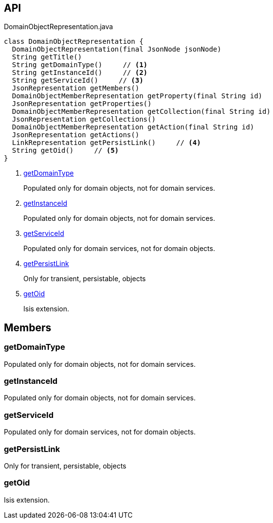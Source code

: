:Notice: Licensed to the Apache Software Foundation (ASF) under one or more contributor license agreements. See the NOTICE file distributed with this work for additional information regarding copyright ownership. The ASF licenses this file to you under the Apache License, Version 2.0 (the "License"); you may not use this file except in compliance with the License. You may obtain a copy of the License at. http://www.apache.org/licenses/LICENSE-2.0 . Unless required by applicable law or agreed to in writing, software distributed under the License is distributed on an "AS IS" BASIS, WITHOUT WARRANTIES OR  CONDITIONS OF ANY KIND, either express or implied. See the License for the specific language governing permissions and limitations under the License.

== API

.DomainObjectRepresentation.java
[source,java]
----
class DomainObjectRepresentation {
  DomainObjectRepresentation(final JsonNode jsonNode)
  String getTitle()
  String getDomainType()     // <.>
  String getInstanceId()     // <.>
  String getServiceId()     // <.>
  JsonRepresentation getMembers()
  DomainObjectMemberRepresentation getProperty(final String id)
  JsonRepresentation getProperties()
  DomainObjectMemberRepresentation getCollection(final String id)
  JsonRepresentation getCollections()
  DomainObjectMemberRepresentation getAction(final String id)
  JsonRepresentation getActions()
  LinkRepresentation getPersistLink()     // <.>
  String getOid()     // <.>
}
----

<.> xref:#getDomainType[getDomainType]
+
--
Populated only for domain objects, not for domain services.
--
<.> xref:#getInstanceId[getInstanceId]
+
--
Populated only for domain objects, not for domain services.
--
<.> xref:#getServiceId[getServiceId]
+
--
Populated only for domain services, not for domain objects.
--
<.> xref:#getPersistLink[getPersistLink]
+
--
Only for transient, persistable, objects
--
<.> xref:#getOid[getOid]
+
--
Isis extension.
--

== Members

[#getDomainType]
=== getDomainType

Populated only for domain objects, not for domain services.

[#getInstanceId]
=== getInstanceId

Populated only for domain objects, not for domain services.

[#getServiceId]
=== getServiceId

Populated only for domain services, not for domain objects.

[#getPersistLink]
=== getPersistLink

Only for transient, persistable, objects

[#getOid]
=== getOid

Isis extension.

